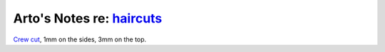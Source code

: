 ***********************************************************************
Arto's Notes re: `haircuts <https://en.wikipedia.org/wiki/Hairstyle>`__
***********************************************************************

`Crew cut <https://en.wikipedia.org/wiki/Crew_cut>`__,
1mm on the sides, 3mm on the top.

